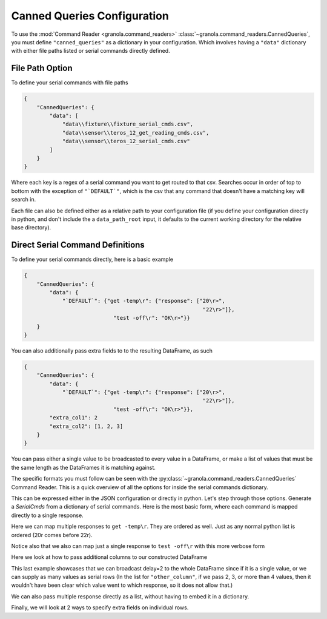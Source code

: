=================================
Canned Queries Configuration
=================================

.. todo::

    update with this to not use ```DEFAULT```

To use the :mod:`Command Reader <granola.command_readers>` :class:`~granola.command_readers.CannedQueries`,
you must define ``"canned_queries"`` as a dictionary in your configuration.
Which involves having a ``"data"`` dictionary with either file paths listed or serial commands directly defined.

File Path Option
******************

To define your serial commands with file paths

.. code-block:: JSON

    {
        "CannedQueries": {
            "data": [
                "data\\fixture\\fixture_serial_cmds.csv",
                "data\\sensor\\teros_12_get_reading_cmds.csv",
                "data\\sensor\\teros_12_serial_cmds.csv"
            ]
        }
    }

Where each key is a regex of a serial command you want to get routed to that csv. Searches
occur in order of top to bottom with the exception of ``"`DEFAULT`"``, which is
the csv that any command that doesn't have a matching key will search in.

Each file can also be defined either as a relative path to your configuration file (if you define your configuration
directly in python, and don't include the a ``data_path_root`` input, it defaults to the current working directory
for the relative base directory).

Direct Serial Command Definitions
************************************

To define your serial commands directly, here is a basic example

.. code-block:: JSON

    {
        "CannedQueries": {
            "data": {
                "`DEFAULT`": {"get -temp\r": {"response": ["20\r>",
                                                            "22\r>"]},
                                "test -off\r": "OK\r>"}}
        }
    }

You can also additionally pass extra fields to to the resulting DataFrame, as such

.. code-block:: JSON

    {
        "CannedQueries": {
            "data": {
                "`DEFAULT`": {"get -temp\r": {"response": ["20\r>",
                                                            "22\r>"]},
                                "test -off\r": "OK\r>"}},
            "extra_col1": 2
            "extra_col2": [1, 2, 3]
        }
    }

You can pass either a single value to be broadcasted to every value in a DataFrame,
or make a list of values that must be the same length as the DataFrames it is matching
against.

The specific formats you must follow can be seen with the :py:class:`~granola.command_readers.CannedQueries` Command Reader.
This is a quick overview of all the options for inside the serial commands dictionary.


.. doctest::
    :pyversion: >= 3.6

    >>> config = {
    ...     "CannedQueries": {
    ...         "data": {
    ...             "`DEFAULT`": {"cmd1\r": "some response\r>",
    ...                         "cmd2\r": {"response": "some response\r"},
    ...                         "cmd3\r": {"response": "some response\r>", "another_column": 1},
    ...                         "cmd4\r": {"response": ["some response1\r>",
    ...                                                 "some response2\r>"]},
    ...                         "cmd5\r": {"response": ["some response1\r>",
    ...                                                 "some response2\r>"],
    ...                                                 "another_column": 1},
    ...                         "cmd6\r": {"response": ["some response1\r>",
    ...                                                 "some response2\r>"],
    ...                                                 "another_column": [1,
    ...                                                                     2]},
    ...                         "cmd7\r": {"response": [["some response1\r>", {"another_column": 42}],
    ...                                                 "some response2\r>"]},
    ...                         "cmd8\r": {"response": [["some response1\r>", {"another_column": 42}],
    ...                                                 "some response2\r>"],
    ...                                                 "another_column": 1},
    ...                         "cmd9\r": [["some response1\r>", {"another_column": 42}],
    ...                                     "some response2\r>"]}
    ...         }
    ...     }
    ... }
    >>> canned_queries = granola.CannedQueries()
    >>> canned_queries.initialize_config(config)
    >>> canned_queries.serial_dfs
    OrderedDict([('`DEFAULT`',        cmd           response  another_column
    0   cmd1\r   some response\r>             NaN
    1   cmd2\r    some response\r             NaN
    2   cmd3\r   some response\r>             1.0
    3   cmd4\r  some response1\r>             NaN
    4   cmd4\r  some response2\r>             NaN
    5   cmd5\r  some response1\r>             1.0
    6   cmd5\r  some response2\r>             1.0
    7   cmd6\r  some response1\r>             1.0
    8   cmd6\r  some response2\r>             2.0
    9   cmd7\r  some response1\r>            42.0
    10  cmd7\r  some response2\r>             NaN
    11  cmd8\r  some response1\r>            42.0
    12  cmd8\r  some response2\r>             1.0
    13  cmd9\r  some response1\r>            42.0
    14  cmd9\r  some response2\r>             NaN)])

This can be expressed either in the JSON configuration or directly in python. Let's step through those options.
Generate a `SerialCmds` from a dictionary of serial commands. Here is the most basic form, where each command is mapped directly to a single response.

.. doctest::
    :pyversion: >= 3.6

    >>> config = {
    ...     "CannedQueries": {
    ...         "data": {
    ...             "`DEFAULT`": {"test -off\r": "OK\r>",
    ...                         "get -sn\r": "1234|r>"}
    ...         }
    ...     }
    ... }
    >>> canned_queries = granola.CannedQueries()
    >>> canned_queries.initialize_config(config)
    >>> canned_queries.serial_dfs
    OrderedDict([('`DEFAULT`',            cmd response
    0  test -off\r    OK\r>
    1    get -sn\r  1234|r>)])

Here we can map multiple responses to ``get -temp\r``. They are ordered as well.
Just as any normal python list is ordered (20\r comes before 22\r).

Notice also that we also can map just a single response to ``test -off\r`` with this more verbose form

.. doctest::
    :pyversion: >= 3.6

    >>> config = {
    ...     "CannedQueries": {
    ...         "data": {
    ...             "`DEFAULT`": {"get -temp\r": {"response": ["20\r>",
    ...                                                     "22\r>"]},
    ...                         "test -off\r": {"response": "OK\r>"}}
    ...         }
    ...     }
    ... }
    >>> canned_queries = granola.CannedQueries()
    >>> canned_queries.initialize_config(config)
    >>> canned_queries.serial_dfs
    OrderedDict([('`DEFAULT`',            cmd response
    0  get -temp\r    20\r>
    1  get -temp\r    22\r>
    2  test -off\r    OK\r>)])

Here we look at how to pass additional columns to our constructed DataFrame

.. doctest::
    :pyversion: >= 3.6

    >>> config = {
    ...     "CannedQueries": {
    ...         "data": {
    ...             "`DEFAULT`": {"get -temp\r": {"response": ["20\r>",
    ...                                                     "22\r>"]},
    ...                         "test -volt\r": ["5000\r>",
    ...                                         "6000\r>"]},
    ...         },
    ...         "delay": 2,
    ...         "other_column": [1, 2, 3, 4]
    ...     }
    ... }
    >>> canned_queries = granola.CannedQueries()
    >>> canned_queries.initialize_config(config)
    >>> canned_queries.serial_dfs
    OrderedDict([('`DEFAULT`',             cmd response  delay  other_column
    0   get -temp\r    20\r>      2             1
    1   get -temp\r    22\r>      2             2
    2  test -volt\r  5000\r>      2             3
    3  test -volt\r  6000\r>      2             4)])

This last example showcases that we can broadcast delay=2 to the whole DataFrame since if
it is a single value, or we can supply as many values as serial rows (In the list for ``"other_column"``,
if we pass 2, 3, or more than 4 values, then it wouldn't have been clear which value went to which
response, so it does not allow that.)

We can also pass multiple response directly as a list, without having to embed it in a
dictionary.

Finally, we will look at 2 ways to specify extra fields on individual rows.

.. doctest::
    :pyversion: >= 3.6

    >>> config = {
    ...     "CannedQueries": {
    ...         "data": {
    ...             "`DEFAULT`": {"get -temp\r": {"response": ["20\r>",
    ...                                                     "22\r>"],
    ...                                         "delay": [7,
    ...                                                     6],},
    ...                         "test -volt\r": {"response": ["5000\r>",
    ...                                                         ["6000\r>", {"delay": 5}],
    ...                                                         "5000\r>"],
    ...                                         "delay": 4},
    ...                         "test -off\r": {"response": "OK\r>", "delay": 3},
    ...                         "get -sn\r": "1234|r>"},
    ...         },
    ...     }
    ... }
    >>> canned_queries = granola.CannedQueries()
    >>> canned_queries.initialize_config(config)
    >>> canned_queries.serial_dfs
    OrderedDict([('`DEFAULT`',             cmd response  delay
    0   get -temp\r    20\r>    7.0
    1   get -temp\r    22\r>    6.0
    2  test -volt\r  5000\r>    4.0
    3  test -volt\r  6000\r>    5.0
    4  test -volt\r  5000\r>    4.0
    5   test -off\r    OK\r>    3.0
    6     get -sn\r  1234|r>    NaN)])